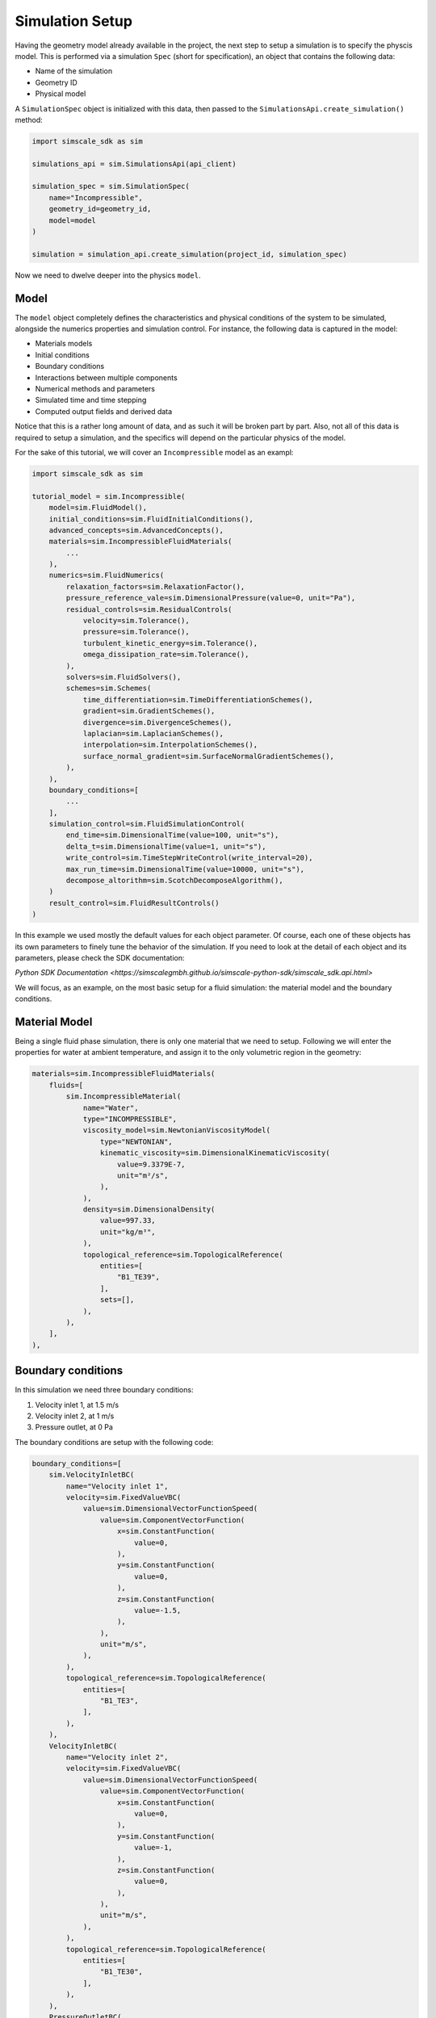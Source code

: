 Simulation Setup
================

Having the geometry model already available in the project, the next step to 
setup a simulation is to specify the physcis model. This is performed via a simulation 
``Spec`` (short for specification), an object that contains the following data:

* Name of the simulation
* Geometry ID
* Physical model

A ``SimulationSpec`` object is initialized with this data, then passed to the
``SimulationsApi.create_simulation()`` method:


.. code-block:: python

    import simscale_sdk as sim

    simulations_api = sim.SimulationsApi(api_client)

    simulation_spec = sim.SimulationSpec(
        name="Incompressible",
        geometry_id=geometry_id,
        model=model
    )

    simulation = simulation_api.create_simulation(project_id, simulation_spec)


Now we need to dwelve deeper into the physics ``model``.

Model
-----

The ``model`` object completely defines the characteristics and physical conditions 
of the system to be simulated, alongside the numerics properties and simulation control. 
For instance, the following data is captured in the model:

* Materials models
* Initial conditions
* Boundary conditions
* Interactions between multiple components
* Numerical methods and parameters
* Simulated time and time stepping
* Computed output fields and derived data

Notice that this is a rather long amount of data, and as such it will be broken
part by part. Also, not all of this data is required to setup a simulation, and
the specifics will depend on the particular physics of the model.

For the sake of this tutorial, we will cover an ``Incompressible`` model as
an exampl:

.. code-block:: python

    import simscale_sdk as sim

    tutorial_model = sim.Incompressible(
        model=sim.FluidModel(),
        initial_conditions=sim.FluidInitialConditions(),
        advanced_concepts=sim.AdvancedConcepts(),
        materials=sim.IncompressibleFluidMaterials(
            ...
        ),
        numerics=sim.FluidNumerics(
            relaxation_factors=sim.RelaxationFactor(),
            pressure_reference_vale=sim.DimensionalPressure(value=0, unit="Pa"),
            residual_controls=sim.ResidualControls(
                velocity=sim.Tolerance(),
                pressure=sim.Tolerance(),
                turbulent_kinetic_energy=sim.Tolerance(),
                omega_dissipation_rate=sim.Tolerance(),
            ),
            solvers=sim.FluidSolvers(),
            schemes=sim.Schemes(
                time_differentiation=sim.TimeDifferentiationSchemes(),
                gradient=sim.GradientSchemes(),
                divergence=sim.DivergenceSchemes(),
                laplacian=sim.LaplacianSchemes(),
                interpolation=sim.InterpolationSchemes(),
                surface_normal_gradient=sim.SurfaceNormalGradientSchemes(),
            ),
        ),
        boundary_conditions=[
            ...
        ],
        simulation_control=sim.FluidSimulationControl(
            end_time=sim.DimensionalTime(value=100, unit="s"),
            delta_t=sim.DimensionalTime(value=1, unit="s"),
            write_control=sim.TimeStepWriteControl(write_interval=20),
            max_run_time=sim.DimensionalTime(value=10000, unit="s"),
            decompose_altorithm=sim.ScotchDecomposeAlgorithm(),
        )
        result_control=sim.FluidResultControls()
    )


In this example we used mostly the default values for each object parameter. Of course,
each one of these objects has its own parameters to finely tune the behavior of the 
simulation. If you need to look at the detail of each object and its parameters, please 
check the SDK documentation:

`Python SDK Documentation <https://simscalegmbh.github.io/simscale-python-sdk/simscale_sdk.api.html>`

We will focus, as an example, on the most basic setup for a fluid simulation: the material 
model and the boundary conditions.

Material Model
--------------

Being a single fluid phase simulation, there is only one material that we need to setup.
Following we will enter the properties for water at ambient temperature, and assign it
to the only volumetric region in the geometry:

.. code-block:: python

    materials=sim.IncompressibleFluidMaterials(
        fluids=[
            sim.IncompressibleMaterial(
                name="Water",
                type="INCOMPRESSIBLE",
                viscosity_model=sim.NewtonianViscosityModel(
                    type="NEWTONIAN",
                    kinematic_viscosity=sim.DimensionalKinematicViscosity(
                        value=9.3379E-7,
                        unit="m²/s",
                    ),
                ),
                density=sim.DimensionalDensity(
                    value=997.33,
                    unit="kg/m³",
                ),
                topological_reference=sim.TopologicalReference(
                    entities=[
                        "B1_TE39",
                    ],
                    sets=[],
                ),
            ),
        ],
    ),


Boundary conditions
-------------------

In this simulation we need three boundary conditions:

1. Velocity inlet 1, at 1.5 m/s
2. Velocity inlet 2, at 1 m/s
3. Pressure outlet, at 0 Pa

The boundary conditions are setup with the following code:

.. code-block:: python

    boundary_conditions=[
        sim.VelocityInletBC(
            name="Velocity inlet 1",
            velocity=sim.FixedValueVBC(
                value=sim.DimensionalVectorFunctionSpeed(
                    value=sim.ComponentVectorFunction(
                        x=sim.ConstantFunction(
                            value=0,
                        ),
                        y=sim.ConstantFunction(
                            value=0,
                        ),
                        z=sim.ConstantFunction(
                            value=-1.5,
                        ),
                    ),
                    unit="m/s",
                ),
            ),
            topological_reference=sim.TopologicalReference(
                entities=[
                    "B1_TE3",
                ],
            ),
        ),
        VelocityInletBC(
            name="Velocity inlet 2",
            velocity=sim.FixedValueVBC(
                value=sim.DimensionalVectorFunctionSpeed(
                    value=sim.ComponentVectorFunction(
                        x=sim.ConstantFunction(
                            value=0,
                        ),
                        y=sim.ConstantFunction(
                            value=-1,
                        ),
                        z=sim.ConstantFunction(
                            value=0,
                        ),
                    ),
                    unit="m/s",
                ),
            ),
            topological_reference=sim.TopologicalReference(
                entities=[
                    "B1_TE30",
                ],
            ),
        ),
        PressureOutletBC(
            name="Pressure outlet",
            gauge_pressure=sim.FixedValuePBC(
                value=sim.DimensionalFunctionPressure(
                    value=sim.ConstantFunction(
                        value=0,
                    ),
                    unit="Pa",
                ),
            ),
            topological_reference=sim.TopologicalReference(
                entities=[
                    "B1_TE37",
                ],
            ),
        ),
    ],


Generating SDK Code
-------------------

It might be difficult to navigate the documentation and reference pages to create a 
simulation spec from scratch. Some of the reasons would be:

* How to find out the internal entity name for my part or face?
* How to know for sure the appropriate objects for the parameters?
* How to know the units?

An alternative route to get there is to setup the simulation in the Workbench,
then use the automatic code generator provided by the SDK. For this you need
the project id and the simulation id. You can obtain the project id from the 
workbench URL, looking for the ``pid=`` parameter. Then you can query the project
for the available simulations. For example:


.. code-block:: python

    print(simulations_api.get_simulations(project_id))


Will print something like the following:


.. code-block:: python

    {'embedded': [{'name': 'Incompressible',
                'simulation_id': '326cf56d-d72c-4672-8686-45f46e229792'}],
    'links': {'_self': {'href': '/projects/1562209390575198452/simulations?page=1&limit=100'},
            'first': {'href': '/projects/1562209390575198452/simulations?page=1&limit=100'},
            'last': {'href': '/projects/1562209390575198452/simulations?page=1&limit=100'},
            'next': {'href': '/projects/1562209390575198452/simulations?page=1&limit=100'},
            'prev': {'href': '/projects/1562209390575198452/simulations?page=1&limit=100'}},
    'meta': {'total': 1}}


We can identify that we want the simulation named 'Incompressible', and copy its ``simulation_id``.

Now, to generate the SDK code for this simulation model, we can do as follows:


.. code-block:: python

    sdk_code = simulations_api.get_simulation_sdk_code(project_id, simulation_id)

    with open("sim_code.py", "w") as f:
        f.write(str(sdk_code))


Then all of the simulation spec will be found in the ``sim_code.py`` file.
